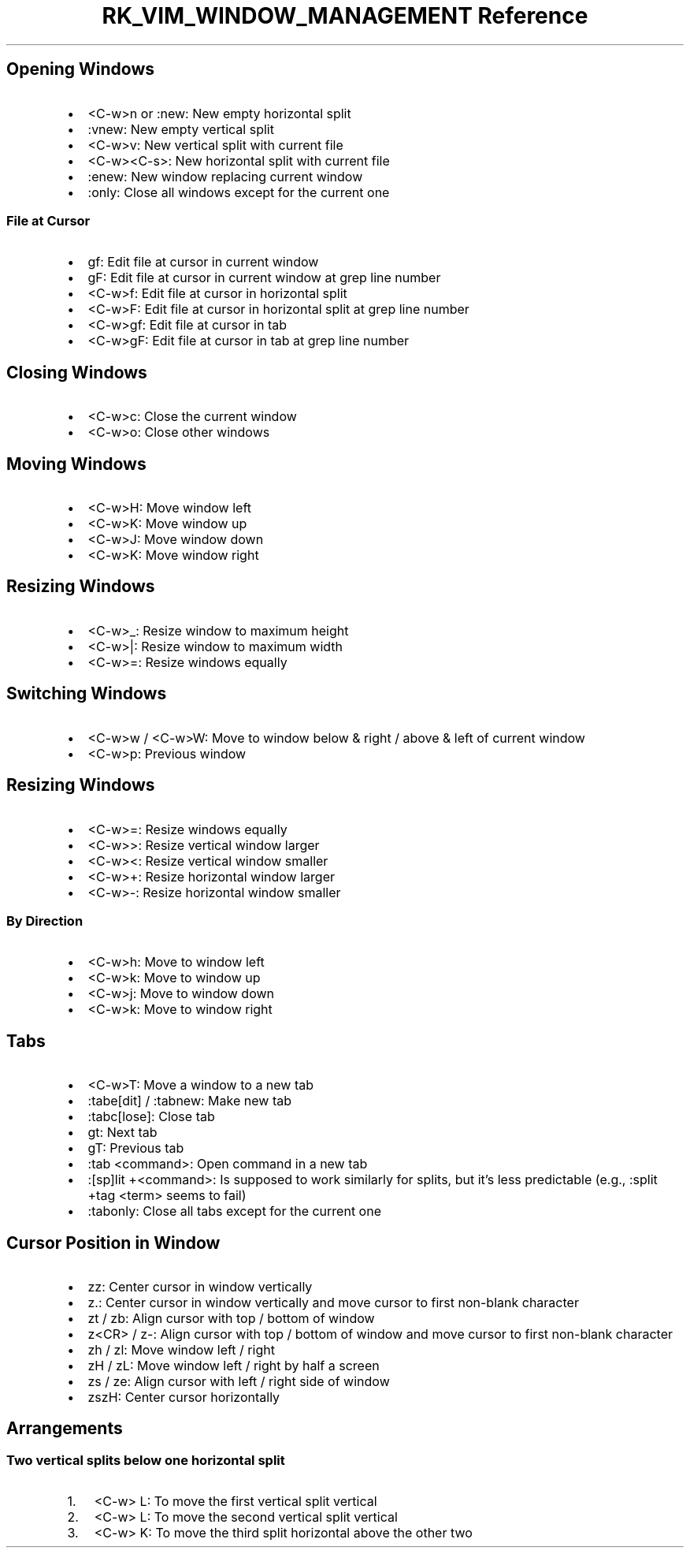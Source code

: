 .\" Automatically generated by Pandoc 3.6.3
.\"
.TH "RK_VIM_WINDOW_MANAGEMENT Reference" "" "" ""
.SH Opening Windows
.IP \[bu] 2
\f[CR]<C\-w>n\f[R] or \f[CR]:new\f[R]: New empty horizontal split
.IP \[bu] 2
\f[CR]:vnew\f[R]: New empty vertical split
.IP \[bu] 2
\f[CR]<C\-w>v\f[R]: New vertical split with current file
.IP \[bu] 2
\f[CR]<C\-w><C\-s>\f[R]: New horizontal split with current file
.IP \[bu] 2
\f[CR]:enew\f[R]: New window replacing current window
.IP \[bu] 2
\f[CR]:only\f[R]: Close all windows except for the current one
.SS File at Cursor
.IP \[bu] 2
\f[CR]gf\f[R]: Edit file at cursor in current window
.IP \[bu] 2
\f[CR]gF\f[R]: Edit file at cursor in current window at grep line number
.IP \[bu] 2
\f[CR]<C\-w>f\f[R]: Edit file at cursor in horizontal split
.IP \[bu] 2
\f[CR]<C\-w>F\f[R]: Edit file at cursor in horizontal split at grep line
number
.IP \[bu] 2
\f[CR]<C\-w>gf\f[R]: Edit file at cursor in tab
.IP \[bu] 2
\f[CR]<C\-w>gF\f[R]: Edit file at cursor in tab at grep line number
.SH Closing Windows
.IP \[bu] 2
\f[CR]<C\-w>c\f[R]: Close the current window
.IP \[bu] 2
\f[CR]<C\-w>o\f[R]: Close other windows
.SH Moving Windows
.IP \[bu] 2
\f[CR]<C\-w>H\f[R]: Move window left
.IP \[bu] 2
\f[CR]<C\-w>K\f[R]: Move window up
.IP \[bu] 2
\f[CR]<C\-w>J\f[R]: Move window down
.IP \[bu] 2
\f[CR]<C\-w>K\f[R]: Move window right
.SH Resizing Windows
.IP \[bu] 2
\f[CR]<C\-w>_\f[R]: Resize window to maximum height
.IP \[bu] 2
\f[CR]<C\-w>|\f[R]: Resize window to maximum width
.IP \[bu] 2
\f[CR]<C\-w>=\f[R]: Resize windows equally
.SH Switching Windows
.IP \[bu] 2
\f[CR]<C\-w>w\f[R] / \f[CR]<C\-w>W\f[R]: Move to window below & right /
above & left of current window
.IP \[bu] 2
\f[CR]<C\-w>p\f[R]: Previous window
.SH Resizing Windows
.IP \[bu] 2
\f[CR]<C\-w>=\f[R]: Resize windows equally
.IP \[bu] 2
\f[CR]<C\-w>>\f[R]: Resize vertical window larger
.IP \[bu] 2
\f[CR]<C\-w><\f[R]: Resize vertical window smaller
.IP \[bu] 2
\f[CR]<C\-w>+\f[R]: Resize horizontal window larger
.IP \[bu] 2
\f[CR]<C\-w>\-\f[R]: Resize horizontal window smaller
.SS By Direction
.IP \[bu] 2
\f[CR]<C\-w>h\f[R]: Move to window left
.IP \[bu] 2
\f[CR]<C\-w>k\f[R]: Move to window up
.IP \[bu] 2
\f[CR]<C\-w>j\f[R]: Move to window down
.IP \[bu] 2
\f[CR]<C\-w>k\f[R]: Move to window right
.SH Tabs
.IP \[bu] 2
\f[CR]<C\-w>T\f[R]: Move a window to a new tab
.IP \[bu] 2
\f[CR]:tabe[dit]\f[R] / \f[CR]:tabnew\f[R]: Make new tab
.IP \[bu] 2
\f[CR]:tabc[lose]\f[R]: Close tab
.IP \[bu] 2
\f[CR]gt\f[R]: Next tab
.IP \[bu] 2
\f[CR]gT\f[R]: Previous tab
.IP \[bu] 2
\f[CR]:tab <command>\f[R]: Open command in a new tab
.IP \[bu] 2
\f[CR]:[sp]lit +<command>\f[R]: Is supposed to work similarly for
splits, but it\[cq]s less predictable (e.g.,
\f[CR]:split +tag <term>\f[R] seems to fail)
.IP \[bu] 2
\f[CR]:tabonly\f[R]: Close all tabs except for the current one
.SH Cursor Position in Window
.IP \[bu] 2
\f[CR]zz\f[R]: Center cursor in window vertically
.IP \[bu] 2
\f[CR]z.\f[R]: Center cursor in window vertically and move cursor to
first non\-blank character
.IP \[bu] 2
\f[CR]zt\f[R] / \f[CR]zb\f[R]: Align cursor with top / bottom of window
.IP \[bu] 2
\f[CR]z<CR>\f[R] / \f[CR]z\-\f[R]: Align cursor with top / bottom of
window and move cursor to first non\-blank character
.IP \[bu] 2
\f[CR]zh\f[R] / \f[CR]zl\f[R]: Move window left / right
.IP \[bu] 2
\f[CR]zH\f[R] / \f[CR]zL\f[R]: Move window left / right by half a screen
.IP \[bu] 2
\f[CR]zs\f[R] / \f[CR]ze\f[R]: Align cursor with left / right side of
window
.IP \[bu] 2
\f[CR]zszH\f[R]: Center cursor horizontally
.SH Arrangements
.SS Two vertical splits below one horizontal split
.IP "1." 3
\f[CR]<C\-w> L\f[R]: To move the first vertical split vertical
.IP "2." 3
\f[CR]<C\-w> L\f[R]: To move the second vertical split vertical
.IP "3." 3
\f[CR]<C\-w> K\f[R]: To move the third split horizontal above the other
two

